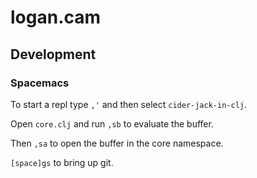 * logan.cam

** Development

*** Spacemacs

To start a repl type ~,'~ and then select ~cider-jack-in-clj~.

Open ~core.clj~ and run ~,sb~ to evaluate the buffer.

Then ~,sa~ to open the buffer in the core namespace.

~[space]gs~ to bring up git.

